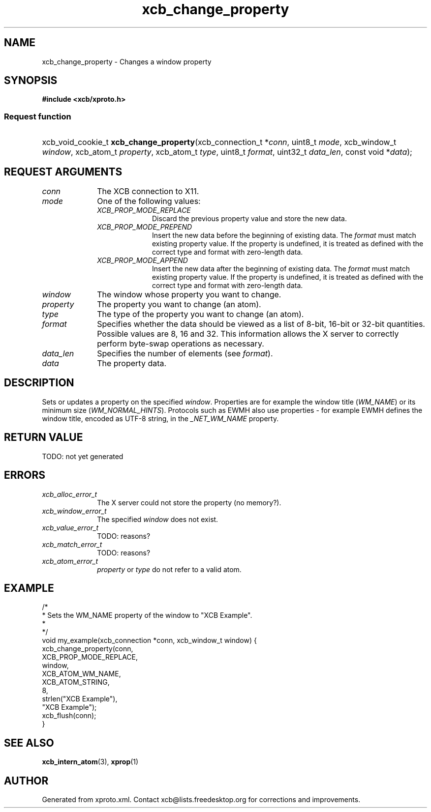 .TH xcb_change_property 3  today "XCB" "X C Bindings"
.ad l
.SH NAME
xcb_change_property \- Changes a window property
.SH SYNOPSIS
.hy 0
.B #include <xcb/xproto.h>
.SS Request function
.HP
xcb_void_cookie_t \fBxcb_change_property\fP(xcb_connection_t *\fIconn\fP, uint8_t \fImode\fP, xcb_window_t \fIwindow\fP, xcb_atom_t \fIproperty\fP, xcb_atom_t \fItype\fP, uint8_t \fIformat\fP, uint32_t \fIdata_len\fP, const void *\fIdata\fP);
.br
.hy 1
.SH REQUEST ARGUMENTS
.IP \fIconn\fP 1i
The XCB connection to X11.
.IP \fImode\fP 1i
One of the following values:
.RS 1i
.IP \fIXCB_PROP_MODE_REPLACE\fP 1i
Discard the previous property value and store the new data.
.IP \fIXCB_PROP_MODE_PREPEND\fP 1i
Insert the new data before the beginning of existing data. The \fIformat\fP must
match existing property value. If the property is undefined, it is treated as
defined with the correct type and format with zero-length data.
.IP \fIXCB_PROP_MODE_APPEND\fP 1i
Insert the new data after the beginning of existing data. The \fIformat\fP must
match existing property value. If the property is undefined, it is treated as
defined with the correct type and format with zero-length data.
.RE
.RS 1i

.RE
.IP \fIwindow\fP 1i
The window whose property you want to change.
.IP \fIproperty\fP 1i
The property you want to change (an atom).
.IP \fItype\fP 1i
The type of the property you want to change (an atom).
.IP \fIformat\fP 1i
Specifies whether the data should be viewed as a list of 8-bit, 16-bit or
32-bit quantities. Possible values are 8, 16 and 32. This information allows
the X server to correctly perform byte-swap operations as necessary.
.IP \fIdata_len\fP 1i
Specifies the number of elements (see \fIformat\fP).
.IP \fIdata\fP 1i
The property data.
.SH DESCRIPTION
Sets or updates a property on the specified \fIwindow\fP. Properties are for
example the window title (\fIWM_NAME\fP) or its minimum size (\fIWM_NORMAL_HINTS\fP).
Protocols such as EWMH also use properties - for example EWMH defines the
window title, encoded as UTF-8 string, in the \fI_NET_WM_NAME\fP property.
.SH RETURN VALUE
TODO: not yet generated
.SH ERRORS
.IP \fIxcb_alloc_error_t\fP 1i
The X server could not store the property (no memory?).
.IP \fIxcb_window_error_t\fP 1i
The specified \fIwindow\fP does not exist.
.IP \fIxcb_value_error_t\fP 1i
TODO: reasons?
.IP \fIxcb_match_error_t\fP 1i
TODO: reasons?
.IP \fIxcb_atom_error_t\fP 1i
\fIproperty\fP or \fItype\fP do not refer to a valid atom.
.SH EXAMPLE
.nf
.sp
/*
 * Sets the WM_NAME property of the window to "XCB Example".
 *
 */
void my_example(xcb_connection *conn, xcb_window_t window) {
    xcb_change_property(conn,
        XCB_PROP_MODE_REPLACE,
        window,
        XCB_ATOM_WM_NAME,
        XCB_ATOM_STRING,
        8,
        strlen("XCB Example"),
        "XCB Example");
    xcb_flush(conn);
}
.fi
.SH SEE ALSO
.BR xcb_intern_atom (3),
.BR xprop (1)
.SH AUTHOR
Generated from xproto.xml. Contact xcb@lists.freedesktop.org for corrections and improvements.